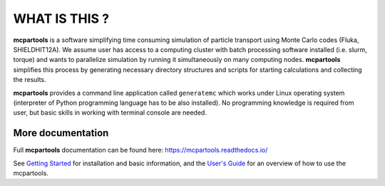 ==============
WHAT IS THIS ?
==============

**mcpartools** is a software simplifying time consuming simulation of particle transport using Monte Carlo codes
(Fluka, SHIELDHIT12A). We assume user has access to a computing cluster with batch processing software installed
(i.e. slurm, torque) and wants to parallelize simulation by running it simultaneously on many computing nodes.
**mcpartools** simplifies this process by generating necessary directory structures and scripts for starting calculations
and collecting the results.

**mcpartools** provides a command line application called ``generatemc`` which works under Linux operating system
(interpreter of Python programming language has to be also installed).
No programming knowledge is required from user, but basic skills in working with terminal console are needed.


More documentation
------------------

Full **mcpartools** documentation can be found here: https://mcpartools.readthedocs.io/

See `Getting Started <https://mcpartools.readthedocs.org/en/stable/getting_started.html>`_ for installation and basic
information, and the `User's Guide <https://mcpartools.readthedocs.org/en/stable/user_guide.html>`_ for an overview of
how to use the mcpartools.
